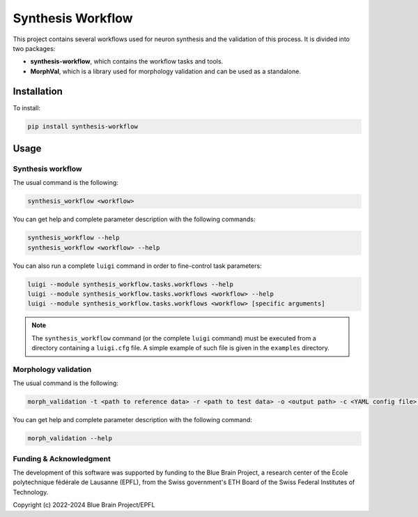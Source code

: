 Synthesis Workflow
==================

This project contains several workflows used for neuron synthesis and the validation of this process.
It is divided into two packages:

* **synthesis-workflow**, which contains the workflow tasks and tools.
* **MorphVal**, which is a library used for morphology validation and can be used as a standalone.


Installation
------------
To install:

.. code::

    pip install synthesis-workflow


Usage
-----

Synthesis workflow
~~~~~~~~~~~~~~~~~~

The usual command is the following:

.. code::

    synthesis_workflow <workflow>

You can get help and complete parameter description with the following commands:

.. code::

    synthesis_workflow --help
    synthesis_workflow <workflow> --help

You can also run a complete ``luigi`` command in order to fine-control task parameters:

.. code::

    luigi --module synthesis_workflow.tasks.workflows --help
    luigi --module synthesis_workflow.tasks.workflows <workflow> --help
    luigi --module synthesis_workflow.tasks.workflows <workflow> [specific arguments]

.. note::

	The ``synthesis_workflow`` command (or the complete ``luigi`` command) must be
	executed from a directory containing a ``luigi.cfg`` file.
	A simple example of such file is given in the ``examples`` directory.

Morphology validation
~~~~~~~~~~~~~~~~~~~~~

The usual command is the following:

.. code::

    morph_validation -t <path to reference data> -r <path to test data> -o <output path> -c <YAML config file> --bio-compare

You can get help and complete parameter description with the following command:

.. code::

    morph_validation --help

Funding & Acknowledgment
~~~~~~~~~~~~~~~~~~~~~~~~

The development of this software was supported by funding to the Blue Brain Project,
a research center of the École polytechnique fédérale de Lausanne (EPFL),
from the Swiss government's ETH Board of the Swiss Federal Institutes of Technology.

Copyright (c) 2022-2024 Blue Brain Project/EPFL

